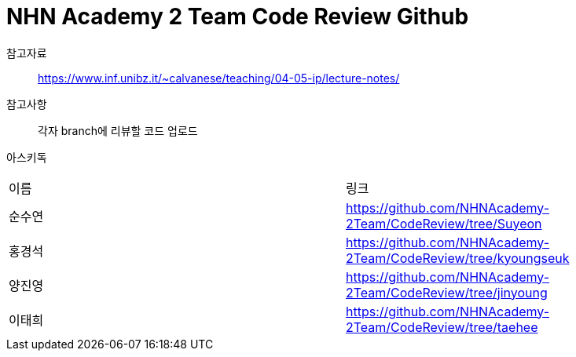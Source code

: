 = NHN Academy 2 Team Code Review Github

참고자료 :: https://www.inf.unibz.it/~calvanese/teaching/04-05-ip/lecture-notes/

참고사항 :: 각자 branch에 리뷰할 코드 업로드
아스키독 ::
[cols=2*]
|===
|이름
|링크
|순수연
|https://github.com/NHNAcademy-2Team/CodeReview/tree/Suyeon
|홍경석
|https://github.com/NHNAcademy-2Team/CodeReview/tree/kyoungseuk
|양진영
|https://github.com/NHNAcademy-2Team/CodeReview/tree/jinyoung
|이태희
|https://github.com/NHNAcademy-2Team/CodeReview/tree/taehee



